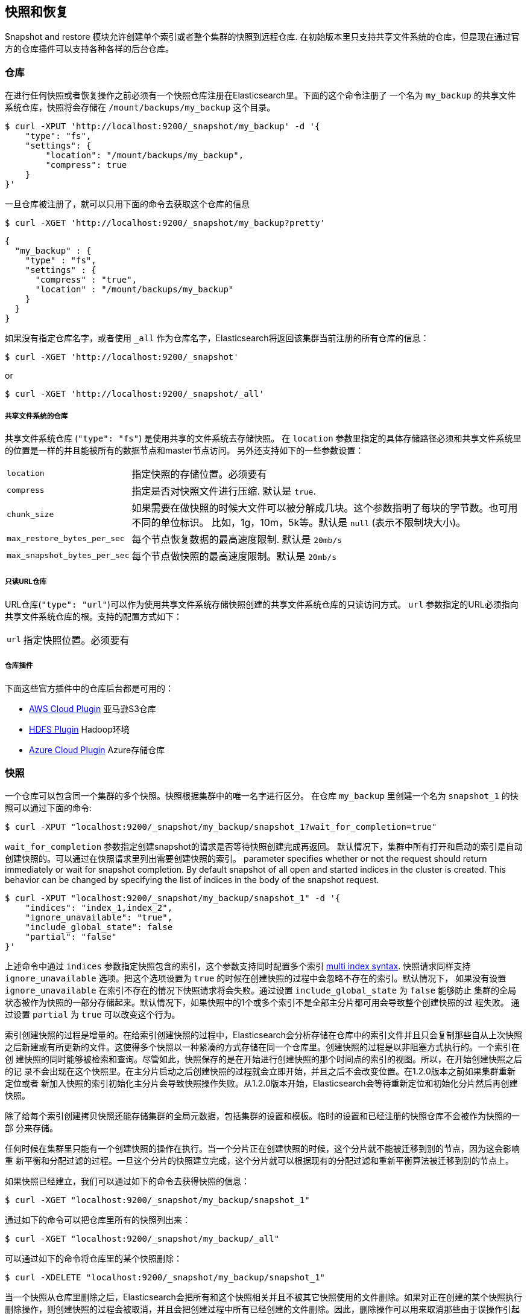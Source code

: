 [[modules-snapshots]]
== 快照和恢复

Snapshot and restore 模块允许创建单个索引或者整个集群的快照到远程仓库.
在初始版本里只支持共享文件系统的仓库，但是现在通过官方的仓库插件可以支持各种各样的后台仓库。

[float]
=== 仓库

在进行任何快照或者恢复操作之前必须有一个快照仓库注册在Elasticsearch里。下面的这个命令注册了
一个名为 `my_backup` 的共享文件系统仓库，快照将会存储在 `/mount/backups/my_backup` 这个目录。

[source,js]
-----------------------------------
$ curl -XPUT 'http://localhost:9200/_snapshot/my_backup' -d '{
    "type": "fs",
    "settings": {
        "location": "/mount/backups/my_backup",
        "compress": true
    }
}'
-----------------------------------

一旦仓库被注册了，就可以只用下面的命令去获取这个仓库的信息

[source,js]
-----------------------------------
$ curl -XGET 'http://localhost:9200/_snapshot/my_backup?pretty'
-----------------------------------
[source,js]
-----------------------------------
{
  "my_backup" : {
    "type" : "fs",
    "settings" : {
      "compress" : "true",
      "location" : "/mount/backups/my_backup"
    }
  }
}
-----------------------------------

如果没有指定仓库名字，或者使用 `_all` 作为仓库名字，Elasticsearch将返回该集群当前注册的所有仓库的信息： 

[source,js]
-----------------------------------
$ curl -XGET 'http://localhost:9200/_snapshot'
-----------------------------------

or

[source,js]
-----------------------------------
$ curl -XGET 'http://localhost:9200/_snapshot/_all'
-----------------------------------

[float]
===== 共享文件系统的仓库

共享文件系统仓库 (`"type": "fs"`) 是使用共享的文件系统去存储快照。
在 `location` 参数里指定的具体存储路径必须和共享文件系统里的位置是一样的并且能被所有的数据节点和master节点访问。
另外还支持如下的一些参数设置：

[horizontal]
`location`:: 指定快照的存储位置。必须要有
`compress`:: 指定是否对快照文件进行压缩. 默认是 `true`.
`chunk_size`:: 如果需要在做快照的时候大文件可以被分解成几块。这个参数指明了每块的字节数。也可用不同的单位标识。
比如，1g，10m，5k等。默认是 `null` (表示不限制块大小)。
`max_restore_bytes_per_sec`:: 每个节点恢复数据的最高速度限制. 默认是 `20mb/s`
`max_snapshot_bytes_per_sec`:: 每个节点做快照的最高速度限制。默认是 `20mb/s`


[float]
===== 只读URL仓库

URL仓库(`"type": "url"`)可以作为使用共享文件系统存储快照创建的共享文件系统仓库的只读访问方式。
 `url` 参数指定的URL必须指向共享文件系统仓库的根。支持的配置方式如下：

[horizontal]
`url`:: 指定快照位置。必须要有

[float]
===== 仓库插件

下面这些官方插件中的仓库后台都是可用的：

* https://github.com/elasticsearch/elasticsearch-cloud-aws#s3-repository[AWS Cloud Plugin] 亚马逊S3仓库
* https://github.com/elasticsearch/elasticsearch-hadoop/tree/master/repository-hdfs[HDFS Plugin] Hadoop环境
* https://github.com/elasticsearch/elasticsearch-cloud-azure#azure-repository[Azure Cloud Plugin] Azure存储仓库

[float]
=== 快照

一个仓库可以包含同一个集群的多个快照。快照根据集群中的唯一名字进行区分。
在仓库 `my_backup` 里创建一个名为 `snapshot_1` 的快照可以通过下面的命令:

[source,js]
-----------------------------------
$ curl -XPUT "localhost:9200/_snapshot/my_backup/snapshot_1?wait_for_completion=true"
-----------------------------------

`wait_for_completion` 参数指定创建snapshot的请求是否等待快照创建完成再返回。
默认情况下，集群中所有打开和启动的索引是自动创建快照的。可以通过在快照请求里列出需要创建快照的索引。
 parameter specifies whether or not the request should return immediately or wait for snapshot
completion. By default snapshot of all open and started indices in the cluster is created. This behavior can be changed
by specifying the list of indices in the body of the snapshot request.

[source,js]
-----------------------------------
$ curl -XPUT "localhost:9200/_snapshot/my_backup/snapshot_1" -d '{
    "indices": "index_1,index_2",
    "ignore_unavailable": "true",
    "include_global_state": false
    "partial": "false"
}'
-----------------------------------

上述命令中通过 `indices` 参数指定快照包含的索引，这个参数支持同时配置多个索引 <<search-multi-index-type,multi index syntax>>. 
快照请求同样支持 `ignore_unavailable` 选项。把这个选项设置为 `true` 的时候在创建快照的过程中会忽略不存在的索引。默认情况下，
如果没有设置 `ignore_unavailable` 在索引不存在的情况下快照请求将会失败。通过设置 `include_global_state` 为 `false` 能够防止
集群的全局状态被作为快照的一部分存储起来。默认情况下，如果快照中的1个或多个索引不是全部主分片都可用会导致整个创建快照的过
程失败。 通过设置 `partial` 为 `true` 可以改变这个行为。

索引创建快照的过程是增量的。在给索引创建快照的过程中，Elasticsearch会分析存储在仓库中的索引文件并且只会复制那些自从上次快照
之后新建或有所更新的文件。这使得多个快照以一种紧凑的方式存储在同一个仓库里。创建快照的过程是以非阻塞方式执行的。一个索引在创
建快照的同时能够被检索和查询。尽管如此，快照保存的是在开始进行创建快照的那个时间点的索引的视图。所以，在开始创建快照之后的记
录不会出现在这个快照里。在主分片启动之后创建快照的过程就会立即开始，并且之后不会改变位置。在1.2.0版本之前如果集群重新定位或者
新加入快照的索引初始化主分片会导致快照操作失败。从1.2.0版本开始，Elasticsearch会等待重新定位和初始化分片然后再创建快照。

除了给每个索引创建拷贝快照还能存储集群的全局元数据，包括集群的设置和模板。临时的设置和已经注册的快照仓库不会被作为快照的一部
分来存储。

任何时候在集群里只能有一个创建快照的操作在执行。当一个分片正在创建快照的时候，这个分片就不能被迁移到别的节点，因为这会影响重
新平衡和分配过滤的过程。一旦这个分片的快照建立完成，这个分片就可以根据现有的分配过滤和重新平衡算法被迁移到别的节点上。

如果快照已经建立，我们可以通过如下的命令去获得快照的信息：

[source,shell]
-----------------------------------
$ curl -XGET "localhost:9200/_snapshot/my_backup/snapshot_1"
-----------------------------------

通过如下的命令可以把仓库里所有的快照列出来：

[source,shell]
-----------------------------------
$ curl -XGET "localhost:9200/_snapshot/my_backup/_all"
-----------------------------------

可以通过如下的命令将仓库里的某个快照删除：

[source,shell]
-----------------------------------
$ curl -XDELETE "localhost:9200/_snapshot/my_backup/snapshot_1"
-----------------------------------

当一个快照从仓库里删除之后，Elasticsearch会把所有和这个快照相关并且不被其它快照使用的文件删除。如果对正在创建的某个快照执行
删除操作，则创建快照的过程会被取消，并且会把创建过程中所有已经创建的文件删除。因此，删除操作可以用来取消那些由于误操作引起的
长时间运行的快照操作。


[float]
=== 恢复

快照可以使用如下的操作来恢复：

[source,shell]
-----------------------------------
$ curl -XPOST "localhost:9200/_snapshot/my_backup/snapshot_1/_restore"
-----------------------------------

默认情况下，快照中的所有索引以及集群状态都会被恢复。在恢复请求中可以通过 `indices` 来指定需要被恢复的索引，同样可以使用 
 `include_global_state` 选项来防止恢复集群的状态。 `indices` 支持配置多个索引<<search-multi-index-type,multi index syntax>>. 
 `rename_pattern` 和 `rename_replacement` 选项可以在恢复的时候使用正则表达式来重命名index。详见 http://docs.oracle.com/javase/6/docs/api/java/util/regex/Matcher.html#appendReplacement(java.lang.StringBuffer,%20java.lang.String)[这里].

[source,js]
-----------------------------------
$ curl -XPOST "localhost:9200/_snapshot/my_backup/snapshot_1/_restore" -d '{
    "indices": "index_1,index_2",
    "ignore_unavailable": "true",
    "include_global_state": false,
    "rename_pattern": "index_(.+)",
    "rename_replacement": "restored_index_$1"
}'
-----------------------------------

恢复操作可以在正在运行的集群上操作。尽管如此，已经存在的index只有在关闭之后才能被恢复。恢复操作会自动打开关闭的恢复的索引，
并且创建新的索引如果索引不存在。如果集群状态也是恢复的，如果恢复的模板不存在会被新建，如果同名的模板已经存在则会被覆盖代替。
恢复的持久性设置会被增加到现存的持久性设置里。


[float]
=== 快照状态

新增于[1.1.0]

正在运行的快照的详细信息可以通过如下的命令来获取：

[source,shell]
-----------------------------------
$ curl -XGET "localhost:9200/_snapshot/_status"
-----------------------------------

在这种格式下，这个命令将会返回所有正在运行的快照的信息。通过指明仓库名字，能够把结果限定到具体的一个仓库。

[source,shell]
-----------------------------------
$ curl -XGET "localhost:9200/_snapshot/my_backup/_status"
-----------------------------------

如果仓库名字和快照id都指明了，这个命令就会返回这个快照的详细信息，甚至这个快照不是正在运行。

[source,shell]
-----------------------------------
$ curl -XGET "localhost:9200/_snapshot/my_backup/snapshot_1/_status"
-----------------------------------

同样支持多个快照id：

[source,shell]
-----------------------------------
$ curl -XGET "localhost:9200/_snapshot/my_backup/snapshot_1,snapshot_2/_status"
-----------------------------------

[float]
=== 监控快照/恢复进度

有多种方法去监控运行时快照和恢复的进度。这2个操作都支持 `wait_for_completion` 参数，如果这个了这个参数将会阻塞客户端直到
操作完成。这是最简单的用来获取操作完成的通知的方法。

快照操作的进度也可以通过定时的调用下面的命令去获得：

[source,shell]
-----------------------------------
$ curl -XGET "localhost:9200/_snapshot/my_backup/snapshot_1"
-----------------------------------

注意，获取快照信息的操作和快照操作使用相同的资源和线程池。所以，执行获取快照信息的操作的时候如果大量的分片正在做快照操作，
在获取快照新的操作返回结果之前需要先等到资源可用才行。如果分片太大，等待的时间会挺长。

要获取更多的及时和完整的关于快照的信息，可以使用如下的快照状态命令。

[source,shell]
-----------------------------------
$ curl -XGET "localhost:9200/_snapshot/my_backup/snapshot_1/_status"
-----------------------------------

获取快照信息的方法只返回关于快照进度的基本信息， 快照状态命令会返回正在做快照的每个分片的具体信息。

恢复进度是装在Elasticsearch的标准恢复机制里的。所以，标准恢复监控服务能够被用来监控恢复的状态。当恢复操作在集群里执行的时候，
集群通常会变成 `红色` 状态。可能是因为恢复操作是从恢复被恢复的索引的主分片开始的。在恢复操作期间主分片变的不可用使得集群处于
 `红色` 状态。一旦主分片的恢复完成，Elasticsearch会切换到标准复制过程，在这个过程会创建需要的复制个数，并且集群状态变为
 `黄色` 。一旦所有的复制分片创建完成，集群会变成 `绿色` 状态。
 

集群健康操作只提供恢复过程的大致状态。可以通过 <<indices-recovery, indices recovery>> 和  <<cat-recovery, cat recovery>> APIs
获取恢复过程当前状态的更详细的信息。

[float]
=== 停止正在运行的快照和恢复操作

快照和恢复框架只允许同一时刻每次运行1个快照或恢复操作。如果正在运行的一个快照是误操作导致的或者运行的时间太长，可以用快照删除
操作去终止正在执行的快照操作。快照删除操作会检查要删除的快照是否正在运行，如果是，删除操作先停止这个快照操作，然后再将它从仓库
里删除。

恢复操作是用用标准的分片回复机制。因此，任何正在运行的恢复操作可以通过删除正在恢复的索引来取消。注意，所有被删除的索引的数据也
会被从集群里删除。


